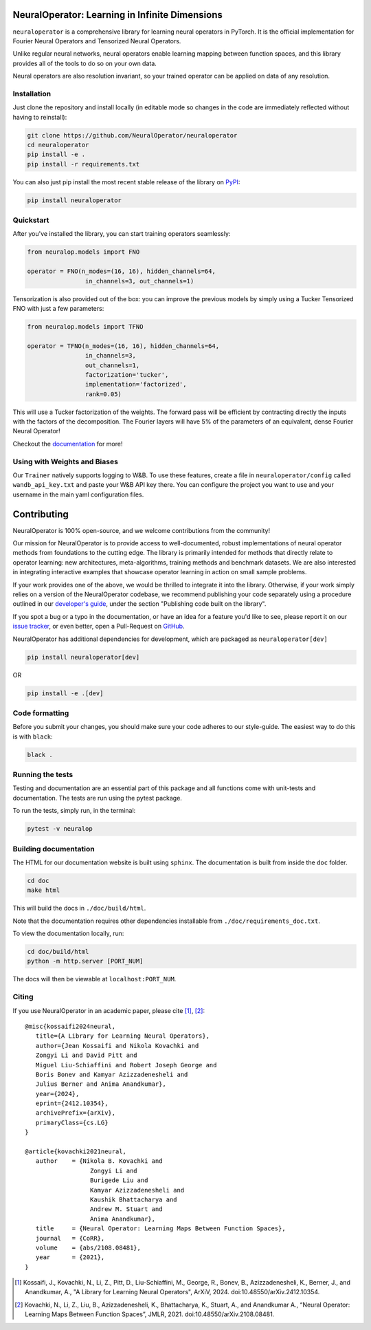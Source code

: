 .. image:: https://img.shields.io/pypi/v/neuraloperator
   :target: https://pypi.org/project/neuraloperator/
   :alt: PyPI

.. image:: https://github.com/NeuralOperator/neuraloperator/actions/workflows/test.yml/badge.svg
   :target: https://github.com/NeuralOperator/neuraloperator/actions/workflows/test.yml


===============================================
NeuralOperator: Learning in Infinite Dimensions
===============================================

``neuraloperator`` is a comprehensive library for 
learning neural operators in PyTorch.
It is the official implementation for Fourier Neural Operators 
and Tensorized Neural Operators.

Unlike regular neural networks, neural operators
enable learning mapping between function spaces, and this library
provides all of the tools to do so on your own data.

Neural operators are also resolution invariant, 
so your trained operator can be applied on data of any resolution.


Installation
------------

Just clone the repository and install locally (in editable mode so changes in the code are 
immediately reflected without having to reinstall):

.. code::

  git clone https://github.com/NeuralOperator/neuraloperator
  cd neuraloperator
  pip install -e .
  pip install -r requirements.txt

You can also just pip install the most recent stable release of the library 
on `PyPI <https://pypi.org/project/neuraloperator/>`_:


.. code::

  pip install neuraloperator


Quickstart
----------

After you've installed the library, you can start training operators seamlessly:


.. code-block:: python

   from neuralop.models import FNO

   operator = FNO(n_modes=(16, 16), hidden_channels=64,
                   in_channels=3, out_channels=1)

Tensorization is also provided out of the box: you can improve the previous models
by simply using a Tucker Tensorized FNO with just a few parameters:

.. code-block:: python

   from neuralop.models import TFNO

   operator = TFNO(n_modes=(16, 16), hidden_channels=64,
                   in_channels=3, 
                   out_channels=1,
                   factorization='tucker',
                   implementation='factorized',
                   rank=0.05)

This will use a Tucker factorization of the weights. The forward pass
will be efficient by contracting directly the inputs with the factors
of the decomposition. The Fourier layers will have 5% of the parameters
of an equivalent, dense Fourier Neural Operator!

Checkout the `documentation <https://neuraloperator.github.io/dev/index.html>`_ for more!

Using with Weights and Biases
-----------------------------

Our ``Trainer`` natively supports logging to W&B. To use these features, create a file in
``neuraloperator/config`` called ``wandb_api_key.txt`` and paste your W&B API key there.
You can configure the project you want to use and your username in the main yaml configuration files.

===============
Contributing
===============

NeuralOperator is 100% open-source, and we welcome contributions from the community! 

Our mission for NeuralOperator is to provide access to well-documented, robust implementations of 
neural operator methods from foundations to the cutting edge. The library is primarily intended for 
methods that directly relate to operator learning: new architectures, meta-algorithms, training methods 
and benchmark datasets. We are also interested in integrating interactive examples that showcase operator 
learning in action on small sample problems. 

If your work provides one of the above, we would be thrilled to integrate it into the library. 
Otherwise, if your work simply relies on a version of the NeuralOperator codebase, we recommend 
publishing your code separately using a procedure outlined in our
`developer's guide <https://neuraloperator.github.io/dev/dev_guide/index.html>`_, under the section 
"Publishing code built on the library". 

If you spot a bug or a typo in the documentation, or have an idea for a feature you'd like to see,
please report it on our `issue tracker <https://github.com/neuraloperator/neuraloperator/issues>`_, 
or even better, open a Pull-Request on `GitHub <https://github.com/neuraloperator/neuraloperator>`_. 

NeuralOperator has additional dependencies for development, which are packaged as ``neuraloperator[dev]``

.. code::
   
   pip install neuraloperator[dev]

OR 

.. code ::
   
   pip install -e .[dev]


Code formatting
----------------

Before you submit your changes, you should make sure your code adheres to our style-guide. The
easiest way to do this is with ``black``:

.. code::

   black .


Running the tests
------------------

Testing and documentation are an essential part of this package and all
functions come with unit-tests and documentation. The tests are run using the
pytest package. 
    
To run the tests, simply run, in the terminal:

.. code::

    pytest -v neuralop


Building documentation
-----------------------
The HTML for our documentation website is built using ``sphinx``. The documentation
is built from inside the ``doc`` folder. 

.. code::

   cd doc
   make html

This will build the docs in ``./doc/build/html``.

Note that the documentation requires other dependencies installable from ``./doc/requirements_doc.txt``. 

To view the documentation locally, run:

.. code::

   cd doc/build/html
   python -m http.server [PORT_NUM]

The docs will then be viewable at ``localhost:PORT_NUM``.

    
Citing
------

If you use NeuralOperator in an academic paper, please cite [1]_, [2]_::

   @misc{kossaifi2024neural,
      title={A Library for Learning Neural Operators}, 
      author={Jean Kossaifi and Nikola Kovachki and 
      Zongyi Li and David Pitt and 
      Miguel Liu-Schiaffini and Robert Joseph George and 
      Boris Bonev and Kamyar Azizzadenesheli and 
      Julius Berner and Anima Anandkumar},
      year={2024},
      eprint={2412.10354},
      archivePrefix={arXiv},
      primaryClass={cs.LG}
   }

   @article{kovachki2021neural,
      author    = {Nikola B. Kovachki and
                     Zongyi Li and
                     Burigede Liu and
                     Kamyar Azizzadenesheli and
                     Kaushik Bhattacharya and
                     Andrew M. Stuart and
                     Anima Anandkumar},
      title     = {Neural Operator: Learning Maps Between Function Spaces},
      journal   = {CoRR},
      volume    = {abs/2108.08481},
      year      = {2021},
   }


.. [1] Kossaifi, J., Kovachki, N., Li, Z., Pitt, D., Liu-Schiaffini, M., George, R., Bonev, B., Azizzadenesheli, K., Berner, J., and Anandkumar, A., "A Library for Learning Neural Operators", ArXiV, 2024. doi:10.48550/arXiv.2412.10354.


.. [2] Kovachki, N., Li, Z., Liu, B., Azizzadenesheli, K., Bhattacharya, K., Stuart, A., and Anandkumar A., “Neural Operator: Learning Maps Between Function Spaces”, JMLR, 2021. doi:10.48550/arXiv.2108.08481.
